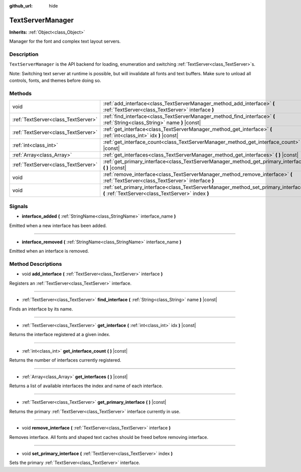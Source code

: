 :github_url: hide

.. Generated automatically by doc/tools/makerst.py in Godot's source tree.
.. DO NOT EDIT THIS FILE, but the TextServerManager.xml source instead.
.. The source is found in doc/classes or modules/<name>/doc_classes.

.. _class_TextServerManager:

TextServerManager
=================

**Inherits:** :ref:`Object<class_Object>`

Manager for the font and complex text layout servers.

Description
-----------

``TextServerManager`` is the API backend for loading, enumeration and switching :ref:`TextServer<class_TextServer>`\ s.

Note: Switching text server at runtime is possible, but will invalidate all fonts and text buffers. Make sure to unload all controls, fonts, and themes before doing so.

Methods
-------

+-------------------------------------+------------------------------------------------------------------------------------------------------------------------------------------+
| void                                | :ref:`add_interface<class_TextServerManager_method_add_interface>` **(** :ref:`TextServer<class_TextServer>` interface **)**             |
+-------------------------------------+------------------------------------------------------------------------------------------------------------------------------------------+
| :ref:`TextServer<class_TextServer>` | :ref:`find_interface<class_TextServerManager_method_find_interface>` **(** :ref:`String<class_String>` name **)** |const|                |
+-------------------------------------+------------------------------------------------------------------------------------------------------------------------------------------+
| :ref:`TextServer<class_TextServer>` | :ref:`get_interface<class_TextServerManager_method_get_interface>` **(** :ref:`int<class_int>` idx **)** |const|                         |
+-------------------------------------+------------------------------------------------------------------------------------------------------------------------------------------+
| :ref:`int<class_int>`               | :ref:`get_interface_count<class_TextServerManager_method_get_interface_count>` **(** **)** |const|                                       |
+-------------------------------------+------------------------------------------------------------------------------------------------------------------------------------------+
| :ref:`Array<class_Array>`           | :ref:`get_interfaces<class_TextServerManager_method_get_interfaces>` **(** **)** |const|                                                 |
+-------------------------------------+------------------------------------------------------------------------------------------------------------------------------------------+
| :ref:`TextServer<class_TextServer>` | :ref:`get_primary_interface<class_TextServerManager_method_get_primary_interface>` **(** **)** |const|                                   |
+-------------------------------------+------------------------------------------------------------------------------------------------------------------------------------------+
| void                                | :ref:`remove_interface<class_TextServerManager_method_remove_interface>` **(** :ref:`TextServer<class_TextServer>` interface **)**       |
+-------------------------------------+------------------------------------------------------------------------------------------------------------------------------------------+
| void                                | :ref:`set_primary_interface<class_TextServerManager_method_set_primary_interface>` **(** :ref:`TextServer<class_TextServer>` index **)** |
+-------------------------------------+------------------------------------------------------------------------------------------------------------------------------------------+

Signals
-------

.. _class_TextServerManager_signal_interface_added:

- **interface_added** **(** :ref:`StringName<class_StringName>` interface_name **)**

Emitted when a new interface has been added.

----

.. _class_TextServerManager_signal_interface_removed:

- **interface_removed** **(** :ref:`StringName<class_StringName>` interface_name **)**

Emitted when an interface is removed.

Method Descriptions
-------------------

.. _class_TextServerManager_method_add_interface:

- void **add_interface** **(** :ref:`TextServer<class_TextServer>` interface **)**

Registers an :ref:`TextServer<class_TextServer>` interface.

----

.. _class_TextServerManager_method_find_interface:

- :ref:`TextServer<class_TextServer>` **find_interface** **(** :ref:`String<class_String>` name **)** |const|

Finds an interface by its name.

----

.. _class_TextServerManager_method_get_interface:

- :ref:`TextServer<class_TextServer>` **get_interface** **(** :ref:`int<class_int>` idx **)** |const|

Returns the interface registered at a given index.

----

.. _class_TextServerManager_method_get_interface_count:

- :ref:`int<class_int>` **get_interface_count** **(** **)** |const|

Returns the number of interfaces currently registered.

----

.. _class_TextServerManager_method_get_interfaces:

- :ref:`Array<class_Array>` **get_interfaces** **(** **)** |const|

Returns a list of available interfaces the index and name of each interface.

----

.. _class_TextServerManager_method_get_primary_interface:

- :ref:`TextServer<class_TextServer>` **get_primary_interface** **(** **)** |const|

Returns the primary :ref:`TextServer<class_TextServer>` interface currently in use.

----

.. _class_TextServerManager_method_remove_interface:

- void **remove_interface** **(** :ref:`TextServer<class_TextServer>` interface **)**

Removes interface. All fonts and shaped text caches should be freed before removing interface.

----

.. _class_TextServerManager_method_set_primary_interface:

- void **set_primary_interface** **(** :ref:`TextServer<class_TextServer>` index **)**

Sets the primary :ref:`TextServer<class_TextServer>` interface.

.. |virtual| replace:: :abbr:`virtual (This method should typically be overridden by the user to have any effect.)`
.. |const| replace:: :abbr:`const (This method has no side effects. It doesn't modify any of the instance's member variables.)`
.. |vararg| replace:: :abbr:`vararg (This method accepts any number of arguments after the ones described here.)`
.. |constructor| replace:: :abbr:`constructor (This method is used to construct a type.)`
.. |operator| replace:: :abbr:`operator (This method describes a valid operator to use with this type as left-hand operand.)`
